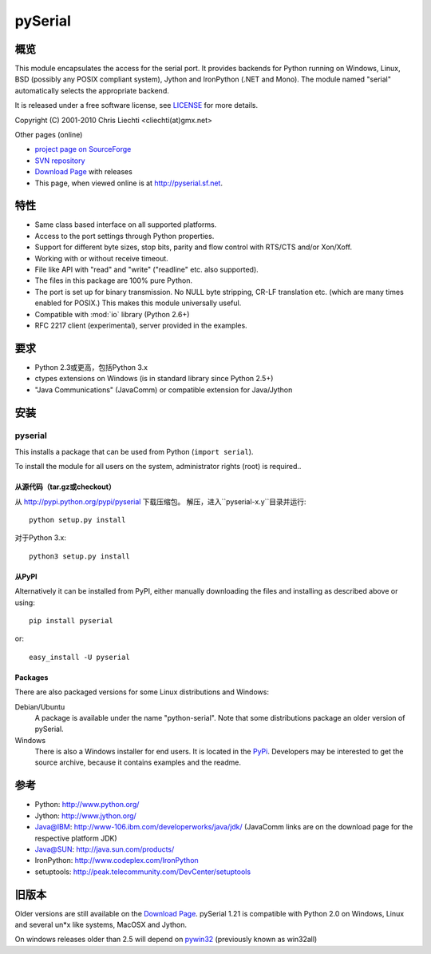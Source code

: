 ==========
 pySerial
==========

概览
====
This module encapsulates the access for the serial port. It provides backends
for Python running on Windows, Linux, BSD (possibly any POSIX compliant
system), Jython and IronPython (.NET and Mono). The module named "serial"
automatically selects the appropriate backend.

It is released under a free software license, see LICENSE_ for more
details.

Copyright (C) 2001-2010 Chris Liechti <cliechti(at)gmx.net>

Other pages (online)

- `project page on SourceForge`_
- `SVN repository`_
- `Download Page`_ with releases
- This page, when viewed online is at http://pyserial.sf.net.

.. _LICENSE: appendix.html#license
.. _`project page on SourceForge`: http://sourceforge.net/projects/pyserial/
.. _`SVN repository`: http://sourceforge.net/svn/?group_id=46487
.. _`Download Page`: http://sourceforge.net/project/showfiles.php?group_id=46487


特性
====
- Same class based interface on all supported platforms.
- Access to the port settings through Python properties.
- Support for different byte sizes, stop bits, parity and flow control with
  RTS/CTS and/or Xon/Xoff.
- Working with or without receive timeout.
- File like API with "read" and "write" ("readline" etc. also supported).
- The files in this package are 100% pure Python.
- The port is set up for binary transmission. No NULL byte stripping, CR-LF
  translation etc. (which are many times enabled for POSIX.) This makes this
  module universally useful.
- Compatible with :mod:`io` library (Python 2.6+)
- RFC 2217 client (experimental), server provided in the examples.


要求
====
- Python 2.3或更高，包括Python 3.x
- ctypes extensions on Windows (is in standard library since Python 2.5+)
- "Java Communications" (JavaComm) or compatible extension for Java/Jython


安装
====

pyserial
--------
This installs a package that can be used from Python (``import serial``).

To install the module for all users on the system, administrator rights (root)
is required..

从源代码（tar.gz或checkout）
~~~~~~~~~~~~~~~~~~~~~~~~~~~~
从 http://pypi.python.org/pypi/pyserial 下载压缩包。
解压，进入``pyserial-x.y``目录并运行::

    python setup.py install

对于Python 3.x::

    python3 setup.py install

从PyPI
~~~~~~
Alternatively it can be installed from PyPI, either manually downloading the
files and installing as described above or using::

    pip install pyserial

or::

    easy_install -U pyserial

Packages
~~~~~~~~
There are also packaged versions for some Linux distributions and Windows:

Debian/Ubuntu
    A package is available under the name "python-serial". Note that some
    distributions package an older version of pySerial.

Windows
    There is also a Windows installer for end users. It is located in the
    PyPi_.  Developers may be interested to get the source archive, because it
    contains examples and the readme.

.. _PyPi: http://pypi.python.org/pypi/pyserial


参考
====
* Python: http://www.python.org/
* Jython: http://www.jython.org/
* Java@IBM: http://www-106.ibm.com/developerworks/java/jdk/ (JavaComm links are
  on the download page for the respective platform JDK)
* Java@SUN: http://java.sun.com/products/
* IronPython: http://www.codeplex.com/IronPython
* setuptools: http://peak.telecommunity.com/DevCenter/setuptools


旧版本
======
Older versions are still available on the `Download Page`_. pySerial 1.21 is
compatible with Python 2.0 on Windows, Linux and several un*x like systems,
MacOSX and Jython.

On windows releases older than 2.5 will depend on pywin32_ (previously known as
win32all)

.. _`Download Page`: http://sourceforge.net/project/showfiles.php?group_id=46487
.. _pywin32: http://pypi.python.org/pypi/pywin32
